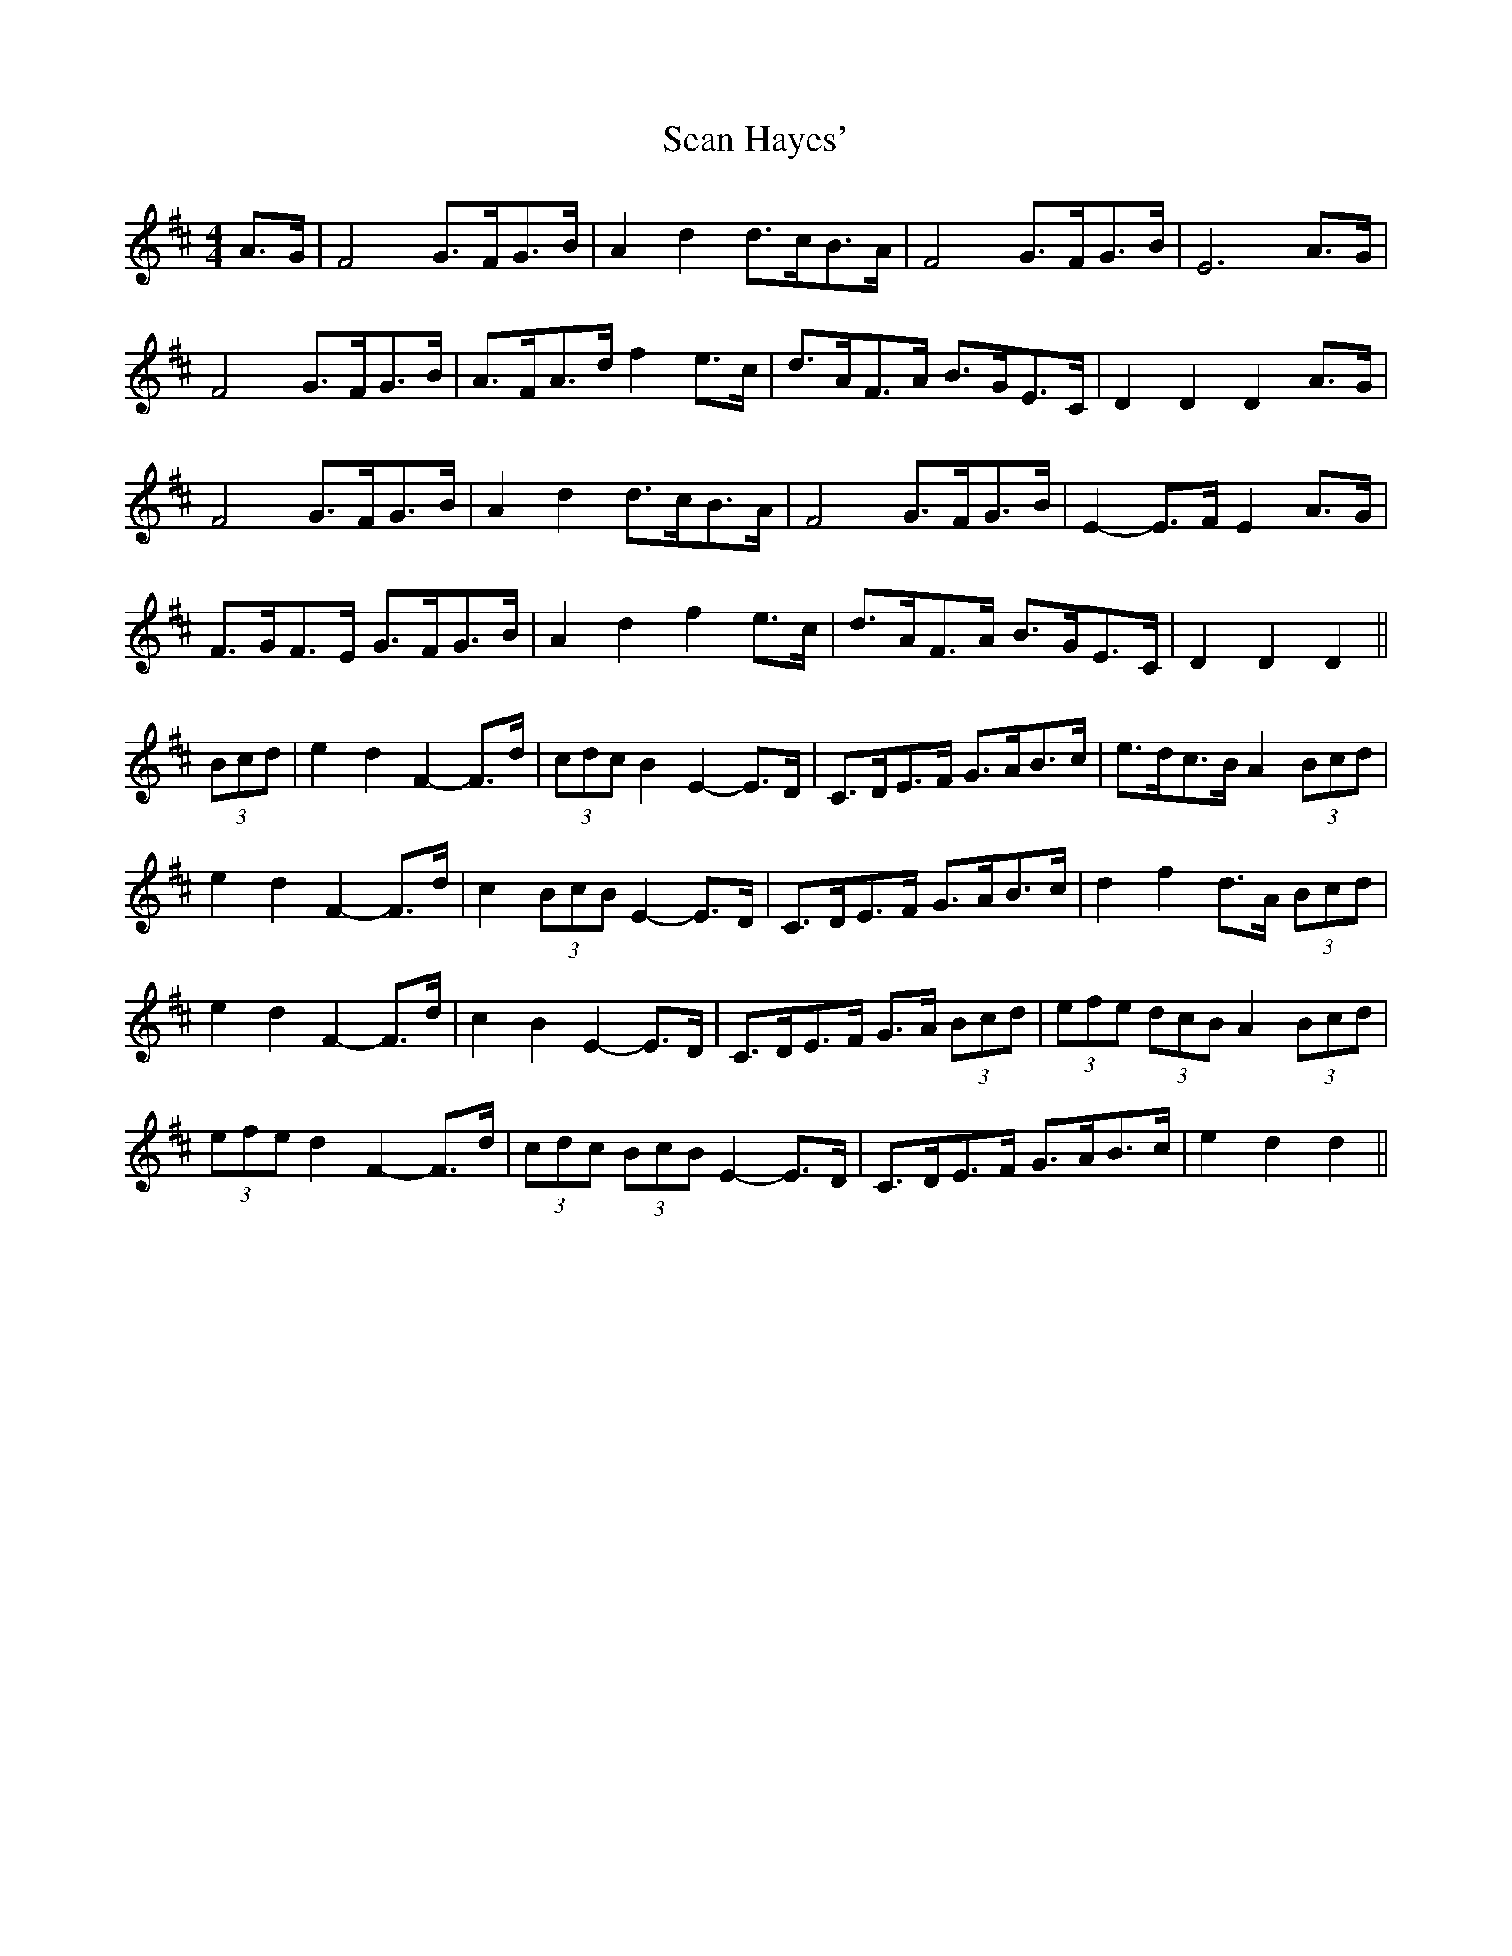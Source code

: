 X: 36346
T: Sean Hayes'
R: barndance
M: 4/4
K: Dmajor
A>G|F4 G>FG>B|A2 d2 d>cB>A|F4 G>FG>B|E6 A>G|
F4 G>FG>B|A>FA>d f2 e>c|d>AF>A B>GE>C|D2 D2 D2 A>G|
F4 G>FG>B|A2 d2 d>cB>A|F4 G>FG>B|E2- E>F E2 A>G|
F>GF>E G>FG>B|A2 d2 f2 e>c|d>AF>A B>GE>C|D2 D2 D2||
(3Bcd|e2 d2 F2- F>d|(3cdc B2 E2- E>D|C>DE>F G>AB>c|e>dc>B A2 (3Bcd|
e2 d2 F2- F>d|c2 (3BcB E2- E>D|C>DE>F G>AB>c|d2 f2 d>A (3Bcd|
e2 d2 F2- F>d|c2 B2 E2- E>D|C>DE>F G>A (3Bcd|(3efe (3dcB A2 (3Bcd|
(3efe d2 F2- F>d|(3cdc (3BcB E2- E>D|C>DE>F G>AB>c|e2 d2 d2||

